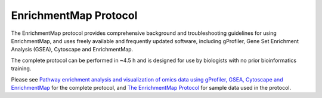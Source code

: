 EnrichmentMap Protocol
======================

.. _The EnrichmentMap Protocol: https://baderlab.github.io/Cytoscape_workflows/EnrichmentMapPipeline/index.html

.. _Pathway enrichment analysis and visualization of omics data using gProfiler, GSEA, Cytoscape and EnrichmentMap: https://www.ncbi.nlm.nih.gov/pubmed/30664679

The EnrichmentMap protocol provides comprehensive background and troubleshooting guidelines for using EnrichmentMap, 
and uses freely available and frequently updated software, including gProfiler, Gene Set Enrichment Analysis (GSEA), 
Cytoscape and EnrichmentMap. 

The complete protocol can be performed in ~4.5 h and is designed for use by biologists with no prior bioinformatics training.

Please see `Pathway enrichment analysis and visualization of omics data using gProfiler, GSEA, Cytoscape and EnrichmentMap`_ for 
the complete protocol, and `The EnrichmentMap Protocol`_ for sample data used in the protocol.